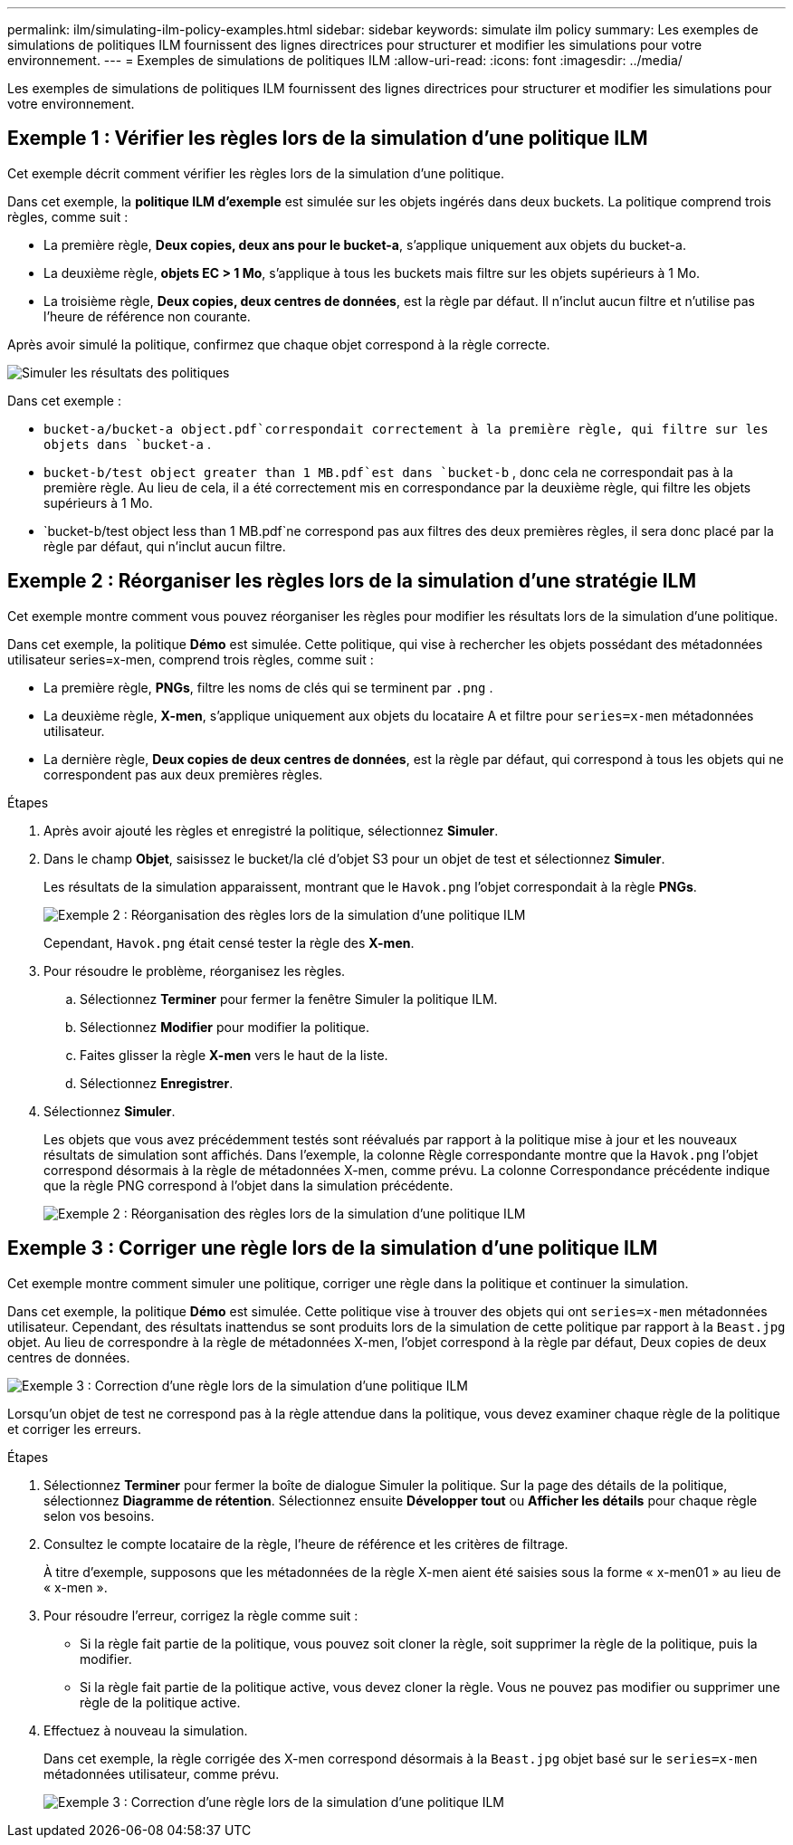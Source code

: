 ---
permalink: ilm/simulating-ilm-policy-examples.html 
sidebar: sidebar 
keywords: simulate ilm policy 
summary: Les exemples de simulations de politiques ILM fournissent des lignes directrices pour structurer et modifier les simulations pour votre environnement. 
---
= Exemples de simulations de politiques ILM
:allow-uri-read: 
:icons: font
:imagesdir: ../media/


[role="lead"]
Les exemples de simulations de politiques ILM fournissent des lignes directrices pour structurer et modifier les simulations pour votre environnement.



== Exemple 1 : Vérifier les règles lors de la simulation d'une politique ILM

Cet exemple décrit comment vérifier les règles lors de la simulation d'une politique.

Dans cet exemple, la *politique ILM d'exemple* est simulée sur les objets ingérés dans deux buckets.  La politique comprend trois règles, comme suit :

* La première règle, *Deux copies, deux ans pour le bucket-a*, s'applique uniquement aux objets du bucket-a.
* La deuxième règle, *objets EC > 1 Mo*, s'applique à tous les buckets mais filtre sur les objets supérieurs à 1 Mo.
* La troisième règle, *Deux copies, deux centres de données*, est la règle par défaut.  Il n'inclut aucun filtre et n'utilise pas l'heure de référence non courante.


Après avoir simulé la politique, confirmez que chaque objet correspond à la règle correcte.

image::../media/simulate_policy_screen.png[Simuler les résultats des politiques]

Dans cet exemple :

* `bucket-a/bucket-a object.pdf`correspondait correctement à la première règle, qui filtre sur les objets dans `bucket-a` .
* `bucket-b/test object greater than 1 MB.pdf`est dans `bucket-b` , donc cela ne correspondait pas à la première règle.  Au lieu de cela, il a été correctement mis en correspondance par la deuxième règle, qui filtre les objets supérieurs à 1 Mo.
* `bucket-b/test object less than 1 MB.pdf`ne correspond pas aux filtres des deux premières règles, il sera donc placé par la règle par défaut, qui n'inclut aucun filtre.




== Exemple 2 : Réorganiser les règles lors de la simulation d'une stratégie ILM

Cet exemple montre comment vous pouvez réorganiser les règles pour modifier les résultats lors de la simulation d'une politique.

Dans cet exemple, la politique *Démo* est simulée.  Cette politique, qui vise à rechercher les objets possédant des métadonnées utilisateur series=x-men, comprend trois règles, comme suit :

* La première règle, *PNGs*, filtre les noms de clés qui se terminent par `.png` .
* La deuxième règle, *X-men*, s'applique uniquement aux objets du locataire A et filtre pour `series=x-men` métadonnées utilisateur.
* La dernière règle, *Deux copies de deux centres de données*, est la règle par défaut, qui correspond à tous les objets qui ne correspondent pas aux deux premières règles.


.Étapes
. Après avoir ajouté les règles et enregistré la politique, sélectionnez *Simuler*.
. Dans le champ *Objet*, saisissez le bucket/la clé d'objet S3 pour un objet de test et sélectionnez *Simuler*.
+
Les résultats de la simulation apparaissent, montrant que le `Havok.png` l'objet correspondait à la règle *PNGs*.

+
image::../media/simulate_reorder_rules_pngs_result.png[Exemple 2 : Réorganisation des règles lors de la simulation d'une politique ILM]

+
Cependant, `Havok.png` était censé tester la règle des *X-men*.

. Pour résoudre le problème, réorganisez les règles.
+
.. Sélectionnez *Terminer* pour fermer la fenêtre Simuler la politique ILM.
.. Sélectionnez *Modifier* pour modifier la politique.
.. Faites glisser la règle *X-men* vers le haut de la liste.
.. Sélectionnez *Enregistrer*.


. Sélectionnez *Simuler*.
+
Les objets que vous avez précédemment testés sont réévalués par rapport à la politique mise à jour et les nouveaux résultats de simulation sont affichés.  Dans l'exemple, la colonne Règle correspondante montre que la `Havok.png` l'objet correspond désormais à la règle de métadonnées X-men, comme prévu.  La colonne Correspondance précédente indique que la règle PNG correspond à l'objet dans la simulation précédente.

+
image::../media/simulate_reorder_rules_correct_result.png[Exemple 2 : Réorganisation des règles lors de la simulation d'une politique ILM]





== Exemple 3 : Corriger une règle lors de la simulation d'une politique ILM

Cet exemple montre comment simuler une politique, corriger une règle dans la politique et continuer la simulation.

Dans cet exemple, la politique *Démo* est simulée.  Cette politique vise à trouver des objets qui ont `series=x-men` métadonnées utilisateur.  Cependant, des résultats inattendus se sont produits lors de la simulation de cette politique par rapport à la `Beast.jpg` objet.  Au lieu de correspondre à la règle de métadonnées X-men, l'objet correspond à la règle par défaut, Deux copies de deux centres de données.

image::../media/simulate_results_for_object_wrong_metadata.png[Exemple 3 : Correction d'une règle lors de la simulation d'une politique ILM]

Lorsqu'un objet de test ne correspond pas à la règle attendue dans la politique, vous devez examiner chaque règle de la politique et corriger les erreurs.

.Étapes
. Sélectionnez *Terminer* pour fermer la boîte de dialogue Simuler la politique.  Sur la page des détails de la politique, sélectionnez *Diagramme de rétention*.  Sélectionnez ensuite *Développer tout* ou *Afficher les détails* pour chaque règle selon vos besoins.
. Consultez le compte locataire de la règle, l’heure de référence et les critères de filtrage.
+
À titre d’exemple, supposons que les métadonnées de la règle X-men aient été saisies sous la forme « x-men01 » au lieu de « x-men ».

. Pour résoudre l'erreur, corrigez la règle comme suit :
+
** Si la règle fait partie de la politique, vous pouvez soit cloner la règle, soit supprimer la règle de la politique, puis la modifier.
** Si la règle fait partie de la politique active, vous devez cloner la règle.  Vous ne pouvez pas modifier ou supprimer une règle de la politique active.


. Effectuez à nouveau la simulation.
+
Dans cet exemple, la règle corrigée des X-men correspond désormais à la `Beast.jpg` objet basé sur le `series=x-men` métadonnées utilisateur, comme prévu.

+
image::../media/simulate_results_for_object_corrected_metadata.png[Exemple 3 : Correction d'une règle lors de la simulation d'une politique ILM]


